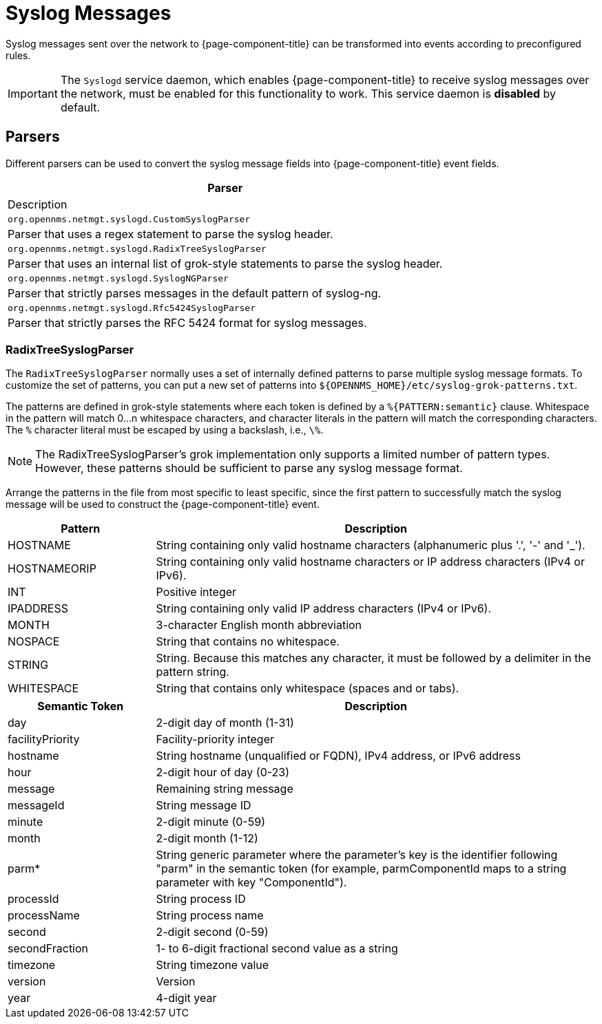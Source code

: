 
[[ga-events-sources-syslog]]
= Syslog Messages

Syslog messages sent over the network to {page-component-title} can be transformed into events according to preconfigured rules.

IMPORTANT: The `Syslogd` service daemon, which enables {page-component-title} to receive syslog messages over the network, must be enabled for this functionality to work.
This service daemon is *disabled* by default.

== Parsers

Different parsers can be used to convert the syslog message fields into {page-component-title} event fields.

[options="header, %autowidth"]
|===
| Parser
| Description

| `org.opennms.netmgt.syslogd.CustomSyslogParser`
| Parser that uses a regex statement to parse the syslog header.

| `org.opennms.netmgt.syslogd.RadixTreeSyslogParser`
| Parser that uses an internal list of grok-style statements to parse the syslog header.

| `org.opennms.netmgt.syslogd.SyslogNGParser`
| Parser that strictly parses messages in the default pattern of syslog-ng.

| `org.opennms.netmgt.syslogd.Rfc5424SyslogParser`
| Parser that strictly parses the RFC 5424 format for syslog messages.
|===

=== RadixTreeSyslogParser

The `RadixTreeSyslogParser` normally uses a set of internally defined patterns to parse multiple syslog message formats.
To customize the set of patterns, you can put a new set of patterns into  `$\{OPENNMS_HOME}/etc/syslog-grok-patterns.txt`.

The patterns are defined in grok-style statements where each token is defined by a `%{PATTERN:semantic}` clause.
Whitespace in the pattern will match 0...n whitespace characters, and character literals in the pattern will match the corresponding characters.
The `%` character literal must be escaped by using a backslash, i.e., `\%`.

NOTE: The RadixTreeSyslogParser's grok implementation only supports a limited number of pattern types.
However, these patterns should be sufficient to parse any syslog message format.

Arrange the patterns in the file from most specific to least specific, since the first pattern to successfully match the syslog message will be used to construct the {page-component-title} event.

[options="header"]
[cols="1,3"]
|===
| Pattern
| Description

| HOSTNAME
| String containing only valid hostname characters (alphanumeric plus '.', '-' and '_').

| HOSTNAMEORIP
| String containing only valid hostname characters or IP address characters (IPv4 or IPv6).

| INT
| Positive integer

| IPADDRESS
| String containing only valid IP address characters (IPv4 or IPv6).

| MONTH
| 3-character English month abbreviation

| NOSPACE
| String that contains no whitespace.

| STRING
| String.
Because this matches any character, it must be followed by a delimiter in the pattern string.

| WHITESPACE
| String that contains only whitespace (spaces and or tabs).
|===

[options="header"]
[cols="1,3"]
|===
| Semantic Token
| Description

| day
| 2-digit day of month (1-31)

| facilityPriority
| Facility-priority integer

| hostname
| String hostname (unqualified or FQDN), IPv4 address, or IPv6 address

| hour
| 2-digit hour of day (0-23)

| message
| Remaining string message

| messageId
| String message ID

| minute
| 2-digit minute (0-59)

| month
| 2-digit month (1-12)

| parm*
| String generic parameter where the parameter's key is the identifier following "parm" in the semantic token (for example, parmComponentId maps to a string parameter with key "ComponentId").

| processId
| String process ID

| processName
| String process name

| second
| 2-digit second (0-59)

| secondFraction
| 1- to 6-digit fractional second value as a string

| timezone
| String timezone value

| version
| Version

| year
| 4-digit year
|===
